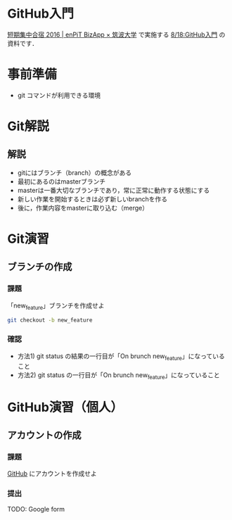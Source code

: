 * GitHub入門
[[http://www.cs.tsukuba.ac.jp/enPiT/summercamp2016/][短期集中合宿 2016 | enPiT BizApp × 筑波大学]] で実施する
[[http://www.cs.tsukuba.ac.jp/enPiT/summercamp2016/#818][8/18:GitHub入門]] の資料です．

* 事前準備
- git コマンドが利用できる環境

* Git解説
** 解説
- gitにはブランチ（branch）の概念がある
- 最初にあるのはmasterブランチ
- masterは一番大切なブランチであり，常に正常に動作する状態にする
- 新しい作業を開始するときは必ず新しいbranchを作る
- 後に，作業内容をmasterに取り込む（merge）
* Git演習
** ブランチの作成
*** 課題

「new_feature」ブランチを作成せよ

#+begin_src bash
git checkout -b new_feature
#+end_src

*** 確認
- 方法1) git status の結果の一行目が「On brunch new_feature」になっていること
- 方法2) git status の一行目が「On brunch new_feature」になっていること


* GitHub演習（個人）
** アカウントの作成
*** 課題
[[https://github.com/][GitHub]] にアカウントを作成せよ
*** 提出
TODO: Google form


